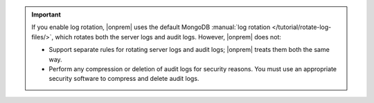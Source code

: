 .. important:: 

   If you enable log rotation, |onprem| uses the default MongoDB :manual:`log rotation 
   </tutorial/rotate-log-files/>`, which rotates both the server logs 
   and audit logs. However, |onprem| does not: 
   
   - Support separate rules for rotating server logs and audit logs; |onprem|
     treats them both the same way. 
     
   - Perform any compression or deletion of audit logs for security 
     reasons. You must use an appropriate security software to compress 
     and delete audit logs.
